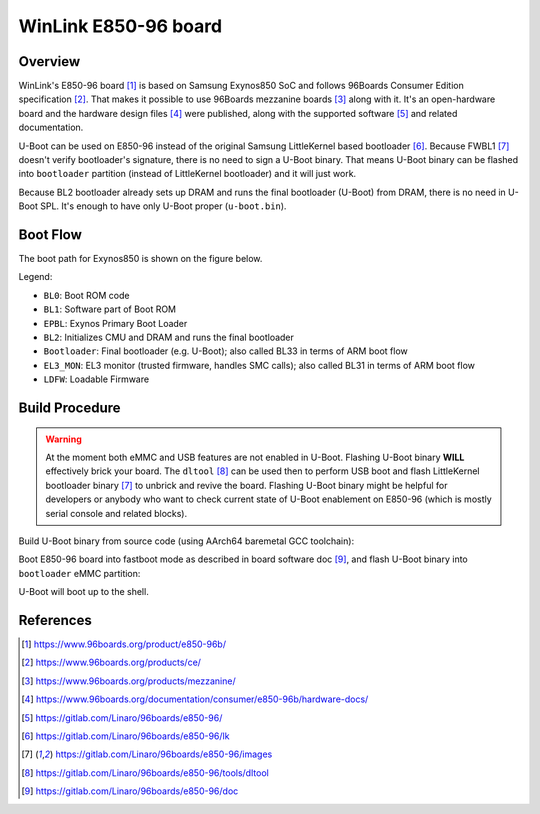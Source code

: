 .. SPDX-License-Identifier: GPL-2.0+
.. sectionauthor:: Sam Protsenko <semen.protsenko@linaro.org>

WinLink E850-96 board
=====================

Overview
--------

WinLink's E850-96 board [1]_ is based on Samsung Exynos850 SoC and follows
96Boards Consumer Edition specification [2]_. That makes it possible to use
96Boards mezzanine boards [3]_ along with it. It's an open-hardware board and
the hardware design files [4]_ were published, along with the supported
software [5]_ and related documentation.

U-Boot can be used on E850-96 instead of the original Samsung LittleKernel based
bootloader [6]_. Because FWBL1 [7]_ doesn't verify bootloader's signature, there
is no need to sign a U-Boot binary. That means U-Boot binary can be flashed into
``bootloader`` partition (instead of LittleKernel bootloader) and it will just
work.

Because BL2 bootloader already sets up DRAM and runs the final bootloader
(U-Boot) from DRAM, there is no need in U-Boot SPL. It's enough to have only
U-Boot proper (``u-boot.bin``).

Boot Flow
---------

The boot path for Exynos850 is shown on the figure below.

.. image:: img/exynos850-boot-architecture.svg
  :alt: Exynos850 SoC boot flow

Legend:

* ``BL0``: Boot ROM code
* ``BL1``: Software part of Boot ROM
* ``EPBL``: Exynos Primary Boot Loader
* ``BL2``: Initializes CMU and DRAM and runs the final bootloader
* ``Bootloader``: Final bootloader (e.g. U-Boot); also called BL33 in terms of
  ARM boot flow
* ``EL3_MON``: EL3 monitor (trusted firmware, handles SMC calls); also called
  BL31 in terms of ARM boot flow
* ``LDFW``: Loadable Firmware

Build Procedure
---------------

.. warning::
  At the moment both eMMC and USB features are not enabled in U-Boot. Flashing
  U-Boot binary **WILL** effectively brick your board. The ``dltool`` [8]_ can
  be used then to perform USB boot and flash LittleKernel bootloader binary [7]_
  to unbrick and revive the board. Flashing U-Boot binary might be helpful for
  developers or anybody who want to check current state of U-Boot enablement on
  E850-96 (which is mostly serial console and related blocks).

Build U-Boot binary from source code (using AArch64 baremetal GCC toolchain):

.. prompt:: bash $

  export PATH=<toolchain path>/bin:$PATH
  export CROSS_COMPILE=<toolchain prefix>
  make e850-96_defconfig
  make

Boot E850-96 board into fastboot mode as described in board software doc [9]_,
and flash U-Boot binary into ``bootloader`` eMMC partition:

.. prompt:: bash $

  fastboot flash bootloader u-boot.bin
  fastboot reboot

U-Boot will boot up to the shell.

References
----------

.. [1] https://www.96boards.org/product/e850-96b/
.. [2] https://www.96boards.org/products/ce/
.. [3] https://www.96boards.org/products/mezzanine/
.. [4] https://www.96boards.org/documentation/consumer/e850-96b/hardware-docs/
.. [5] https://gitlab.com/Linaro/96boards/e850-96/
.. [6] https://gitlab.com/Linaro/96boards/e850-96/lk
.. [7] https://gitlab.com/Linaro/96boards/e850-96/images
.. [8] https://gitlab.com/Linaro/96boards/e850-96/tools/dltool
.. [9] https://gitlab.com/Linaro/96boards/e850-96/doc
